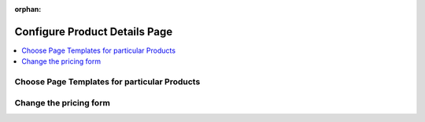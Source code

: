 :orphan:

.. _storefront_customization_guide_configure_product_details_page:

Configure Product Details Page
==============================

.. contents::
    :local:
    :depth: 1
    :backlinks: entry

.. _storefront_customization_guide_page_templates:

Choose Page Templates for particular Products
---------------------------------------------

.. _storefront_customization_guide_pricing_form:

Change the pricing form
-----------------------

